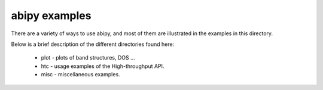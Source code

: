 ==============
abipy examples
==============

There are a variety of ways to use abipy, and most of them are
illustrated in the examples in this directory.

Below is a brief description of the different directories found here:

  * plot - plots of band structures, DOS ...

  * htc -  usage examples of the High-throughput API.

  * misc - miscellaneous examples. 

